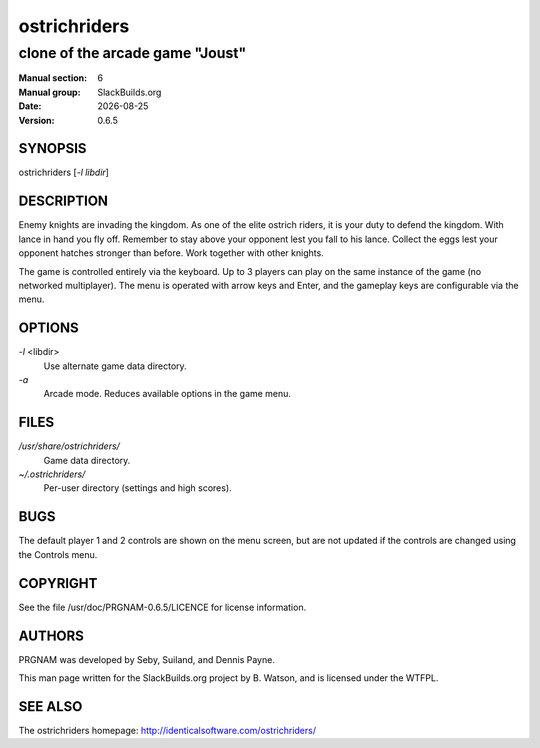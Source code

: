 .. RST source for ostrichriders(1) man page. Convert with:
..   rst2man.py ostrichriders.rst > ostrichriders.6
.. rst2man.py comes from the SBo development/docutils package.

.. |version| replace:: 0.6.5
.. |date| date::

.. converting from pod:
.. s/B<\([^>]*\)>/**\1**/g
.. s/I<\([^>]*\)>/*\1*/g

=============
ostrichriders
=============

--------------------------------
clone of the arcade game "Joust"
--------------------------------

:Manual section: 6
:Manual group: SlackBuilds.org
:Date: |date|
:Version: |version|

SYNOPSIS
========

ostrichriders [*-l libdir*]

DESCRIPTION
===========

Enemy knights are invading the kingdom. As one of the elite ostrich
riders, it is your duty to defend the kingdom. With lance in hand
you fly off. Remember to stay above your opponent lest you fall to
his lance. Collect the eggs lest your opponent hatches stronger than
before. Work together with other knights.

The game is controlled entirely via the keyboard. Up to 3 players can
play on the same instance of the game (no networked multiplayer). The
menu is operated with arrow keys and Enter, and the gameplay keys are
configurable via the menu.

OPTIONS
=======

*-l* <libdir>
            Use alternate game data directory.

*-a*
            Arcade mode. Reduces available options in the game menu.

FILES
=====

*/usr/share/ostrichriders/*
            Game data directory.

*~/.ostrichriders/*
            Per-user directory (settings and high scores).

BUGS
====

The default player 1 and 2 controls are shown on the menu screen, but
are not updated if the controls are changed using the Controls menu.

COPYRIGHT
=========

See the file /usr/doc/PRGNAM-|version|/LICENCE for license information.

AUTHORS
=======

PRGNAM was developed by Seby, Suiland, and Dennis Payne.

This man page written for the SlackBuilds.org project
by B. Watson, and is licensed under the WTFPL.

SEE ALSO
========

The ostrichriders homepage: http://identicalsoftware.com/ostrichriders/
